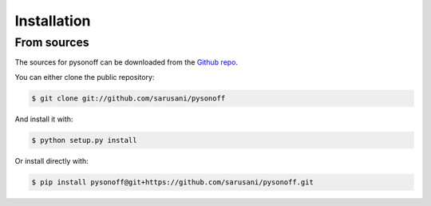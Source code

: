 .. highlight:: shell

============
Installation
============

From sources
------------

The sources for pysonoff can be downloaded from the `Github repo`_.

You can either clone the public repository:

.. code-block:: console

    $ git clone git://github.com/sarusani/pysonoff

And install it with:

.. code-block:: console

    $ python setup.py install
    
Or install directly with:

.. code-block:: console

    $ pip install pysonoff@git+https://github.com/sarusani/pysonoff.git


.. _Github repo: https://github.com/sarusani/pysonoff
